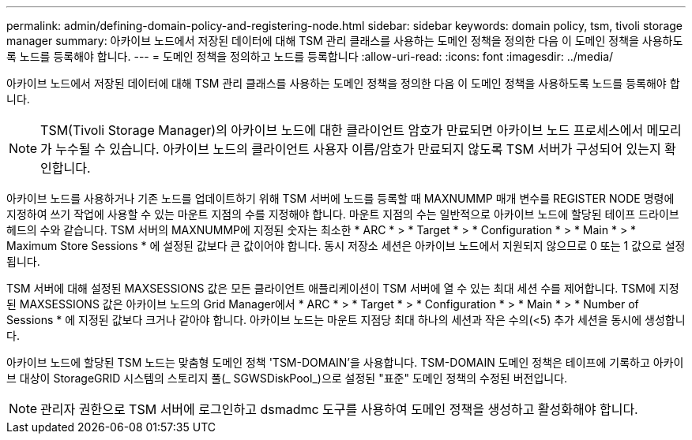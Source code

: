 ---
permalink: admin/defining-domain-policy-and-registering-node.html 
sidebar: sidebar 
keywords: domain policy, tsm, tivoli storage manager 
summary: 아카이브 노드에서 저장된 데이터에 대해 TSM 관리 클래스를 사용하는 도메인 정책을 정의한 다음 이 도메인 정책을 사용하도록 노드를 등록해야 합니다. 
---
= 도메인 정책을 정의하고 노드를 등록합니다
:allow-uri-read: 
:icons: font
:imagesdir: ../media/


[role="lead"]
아카이브 노드에서 저장된 데이터에 대해 TSM 관리 클래스를 사용하는 도메인 정책을 정의한 다음 이 도메인 정책을 사용하도록 노드를 등록해야 합니다.


NOTE: TSM(Tivoli Storage Manager)의 아카이브 노드에 대한 클라이언트 암호가 만료되면 아카이브 노드 프로세스에서 메모리가 누수될 수 있습니다. 아카이브 노드의 클라이언트 사용자 이름/암호가 만료되지 않도록 TSM 서버가 구성되어 있는지 확인합니다.

아카이브 노드를 사용하거나 기존 노드를 업데이트하기 위해 TSM 서버에 노드를 등록할 때 MAXNUMMP 매개 변수를 REGISTER NODE 명령에 지정하여 쓰기 작업에 사용할 수 있는 마운트 지점의 수를 지정해야 합니다. 마운트 지점의 수는 일반적으로 아카이브 노드에 할당된 테이프 드라이브 헤드의 수와 같습니다. TSM 서버의 MAXNUMMP에 지정된 숫자는 최소한 * ARC * > * Target * > * Configuration * > * Main * > * Maximum Store Sessions * 에 설정된 값보다 큰 값이어야 합니다. 동시 저장소 세션은 아카이브 노드에서 지원되지 않으므로 0 또는 1 값으로 설정됩니다.

TSM 서버에 대해 설정된 MAXSESSIONS 값은 모든 클라이언트 애플리케이션이 TSM 서버에 열 수 있는 최대 세션 수를 제어합니다. TSM에 지정된 MAXSESSIONS 값은 아카이브 노드의 Grid Manager에서 * ARC * > * Target * > * Configuration * > * Main * > * Number of Sessions * 에 지정된 값보다 크거나 같아야 합니다. 아카이브 노드는 마운트 지점당 최대 하나의 세션과 작은 수의(<5) 추가 세션을 동시에 생성합니다.

아카이브 노드에 할당된 TSM 노드는 맞춤형 도메인 정책 'TSM-DOMAIN'을 사용합니다. TSM-DOMAIN 도메인 정책은 테이프에 기록하고 아카이브 대상이 StorageGRID 시스템의 스토리지 풀(_ SGWSDiskPool_)으로 설정된 "표준" 도메인 정책의 수정된 버전입니다.


NOTE: 관리자 권한으로 TSM 서버에 로그인하고 dsmadmc 도구를 사용하여 도메인 정책을 생성하고 활성화해야 합니다.
